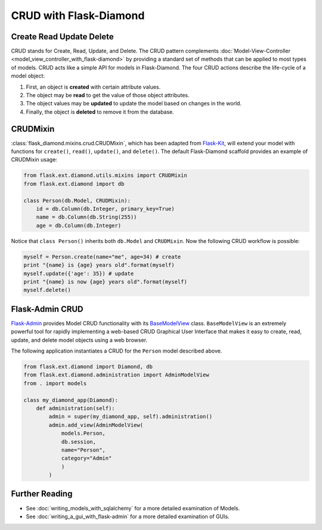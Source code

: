 CRUD with Flask-Diamond
=======================

Create Read Update Delete
-------------------------

CRUD stands for Create, Read, Update, and Delete. The CRUD pattern complements :doc:`Model-View-Controller <model_view_controller_with_flask-diamond>` by providing a standard set of methods that can be applied to most types of models.  CRUD acts like a simple API for models in Flask-Diamond. The four CRUD actions describe the life-cycle of a model object:

#. First, an object is **created** with certain attribute values.
#. The object may be **read** to get the value of those object attributes.
#. The object values may be **updated** to update the model based on changes in the world.
#. Finally, the object is **deleted** to remove it from the database.

CRUDMixin
---------

:class:`flask_diamond.mixins.crud.CRUDMixin`, which has been adapted from `Flask-Kit <https://github.com/semirook/flask-kit/blob/master/base/models.py>`_, will extend your model with functions for ``create()``, ``read()``, ``update()``, and ``delete()``.  The default Flask-Diamond scaffold provides an example of CRUDMixin usage:

.. code-block:: python

    from flask.ext.diamond.utils.mixins import CRUDMixin
    from flask.ext.diamond import db

    class Person(db.Model, CRUDMixin):
        id = db.Column(db.Integer, primary_key=True)
        name = db.Column(db.String(255))
        age = db.Column(db.Integer)

Notice that ``class Person()`` inherits both ``db.Model`` and ``CRUDMixin``.  Now the following CRUD workflow is possible:

.. code-block:: python

    myself = Person.create(name="me", age=34) # create
    print "{name} is {age} years old".format(myself)
    myself.update({'age': 35}) # update
    print "{name} is now {age} years old".format(myself)
    myself.delete()

Flask-Admin CRUD
----------------

`Flask-Admin <http://flask-admin.readthedocs.org/>`_ provides Model CRUD functionality with its `BaseModelView <http://flask-admin.readthedocs.org/en/latest/api/mod_model/#flask_admin.model.BaseModelView>`_ class.  ``BaseModelView`` is an extremely powerful tool for rapidly implementing a web-based CRUD Graphical User Interface that makes it easy to create, read, update, and delete model objects using a web browser.

The following application instantiates a CRUD for the ``Person`` model described above.

.. code-block:: python

    from flask.ext.diamond import Diamond, db
    from flask.ext.diamond.administration import AdminModelView
    from . import models

    class my_diamond_app(Diamond):
        def administration(self):
            admin = super(my_diamond_app, self).administration()
            admin.add_view(AdminModelView(
                models.Person,
                db.session,
                name="Person",
                category="Admin"
                )
            )

Further Reading
---------------

- See :doc:`writing_models_with_sqlalchemy` for a more detailed examination of Models.
- See :doc:`writing_a_gui_with_flask-admin` for a more detailed examination of GUIs.
